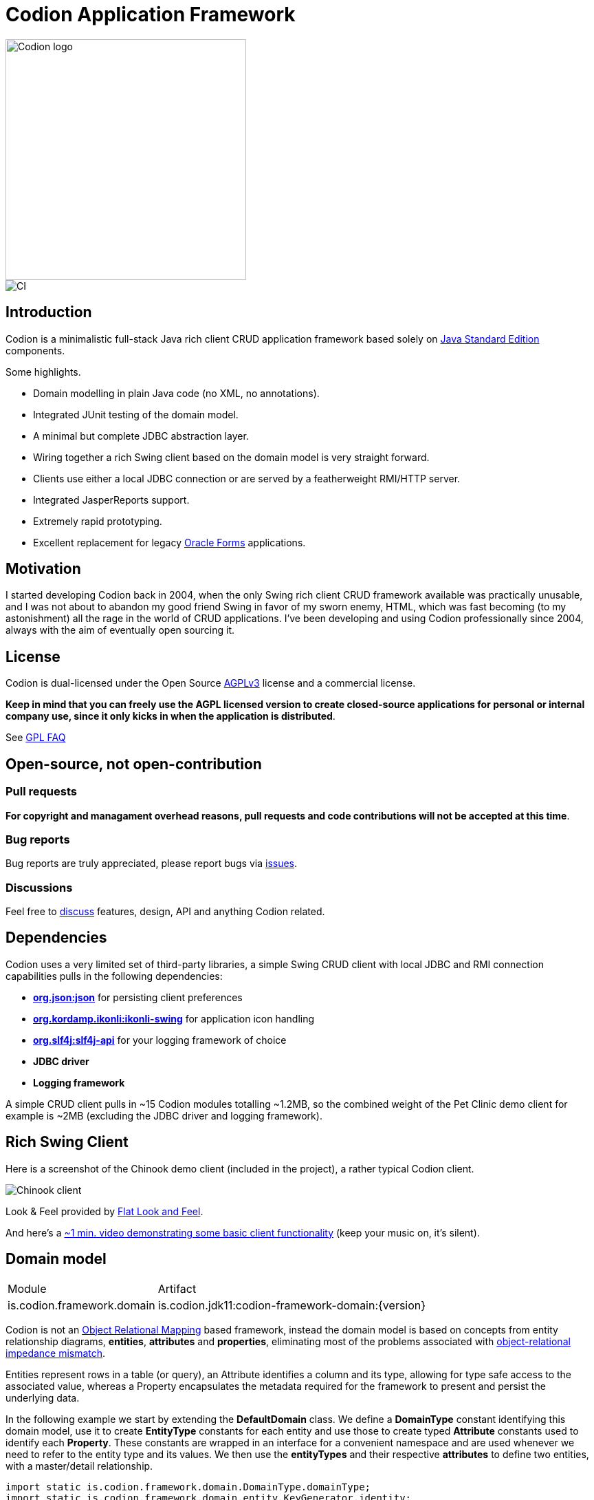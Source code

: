 = Codion Application Framework

image::documentation/src/docs/asciidoc/images/codion-logo.png[Codion logo,350]
image::https://github.com/bjorndarri/codion/workflows/Java%20CI/badge.svg[CI]

== Introduction

Codion is a minimalistic full-stack Java rich client CRUD application framework based solely on https://en.wikipedia.org/wiki/Java_Platform,_Standard_Edition[Java Standard Edition] components.

Some highlights.

* Domain modelling in plain Java code (no XML, no annotations).
* Integrated JUnit testing of the domain model.
* A minimal but complete JDBC abstraction layer.
* Wiring together a rich Swing client based on the domain model is very straight forward.
* Clients use either a local JDBC connection or are served by a featherweight RMI/HTTP server.
* Integrated JasperReports support.
* Extremely rapid prototyping.
* Excellent replacement for legacy https://en.wikipedia.org/wiki/Oracle_Forms[Oracle Forms] applications.

== Motivation

I started developing Codion back in 2004, when the only Swing rich client CRUD framework available was practically unusable, and I was not about to abandon my good friend Swing in favor of my sworn enemy, HTML, which was fast becoming (to my astonishment) all the rage in the world of CRUD applications. I've been developing and using Codion professionally since 2004, always with the aim of eventually open sourcing it.

== License

Codion is dual-licensed under the Open Source https://en.wikipedia.org/wiki/Affero_General_Public_License[AGPLv3] license and a commercial license.

*Keep in mind that you can freely use the AGPL licensed version to create closed-source applications for personal or internal company use, since it only kicks in when the application is distributed*.

See http://www.gnu.org/licenses/gpl-faq.html#GPLRequireSourcePostedPublic[GPL FAQ]

== Open-source, not open-contribution

=== Pull requests

*For copyright and managament overhead reasons, pull requests and code contributions will not be accepted at this time*.

=== Bug reports

Bug reports are truly appreciated, please report bugs via https://github.com/bjorndarri/codion/issues[issues].

=== Discussions

Feel free to https://github.com/bjorndarri/codion/discussions[discuss] features, design, API and anything Codion related.

== Dependencies

Codion uses a very limited set of third-party libraries, a simple Swing CRUD client with local JDBC and RMI connection capabilities pulls in the following dependencies:

* *https://www.json.org[org.json:json]* for persisting client preferences
* *https://github.com/kordamp/ikonli[org.kordamp.ikonli:ikonli-swing]* for application icon handling
* *https://github.com/qos-ch/slf4j[org.slf4j:slf4j-api]* for your logging framework of choice
* *JDBC driver*
* *Logging framework*

A simple CRUD client pulls in ~15 Codion modules totalling ~1.2MB, so the combined weight of the Pet Clinic demo client for example is ~2MB (excluding the JDBC driver and logging framework).

== Rich Swing Client

Here is a screenshot of the Chinook demo client (included in the project), a rather typical Codion client.

image::documentation/src/docs/asciidoc/images/chinook-client.png[Chinook client]

Look & Feel provided by https://github.com/JFormDesigner/FlatLaf[Flat Look and Feel].

And here's a https://youtu.be/HeZocS89QkE[~1 min. video demonstrating some basic client functionality] (keep your music on, it's silent).

== Domain model

[cols="2,4"]
|===
|Module|Artifact
|is.codion.framework.domain|is.codion.jdk11:codion-framework-domain:{version}
|===

Codion is not an https://en.wikipedia.org/wiki/Object-relational_mapping[Object Relational Mapping] based framework, instead the domain model is based on concepts from entity relationship diagrams, *entities*, *attributes* and *properties*, eliminating most of the problems associated with https://en.wikipedia.org/wiki/Object-relational_impedance_mismatch[object-relational impedance mismatch].

Entities represent rows in a table (or query), an Attribute identifies a column and its type, allowing for type safe access to the associated value, whereas a Property encapsulates the metadata required for the framework to present and persist the underlying data.

In the following example we start by extending the *DefaultDomain* class. We define a *DomainType* constant identifying this domain model, use it to create *EntityType* constants for each entity and use those to create typed *Attribute* constants used to identify each *Property*. These constants are wrapped in an interface for a convenient namespace and are used whenever we need to refer to the entity type and its values. We then use the *entityTypes* and their respective *attributes* to define two entities, with a master/detail relationship.

[source,java]
----
import static is.codion.framework.domain.DomainType.domainType;
import static is.codion.framework.domain.entity.KeyGenerator.identity;
import static is.codion.framework.domain.entity.StringFactory.stringFactory;
import static is.codion.framework.domain.property.Properties.*;

public class Store extends DefaultDomain {

  static final DomainType DOMAIN = domainType(Store.class);

  public interface Customer {
    EntityType TYPE = DOMAIN.entityType("store.customer");

    Attribute<Long> ID = TYPE.longAttribute("id");
    Attribute<String> FIRST_NAME = TYPE.stringAttribute("first_name");
    Attribute<String> LAST_NAME = TYPE.stringAttribute("last_name");
    Attribute<String> EMAIL = TYPE.stringAttribute("email");
    Attribute<Boolean> IS_ACTIVE = TYPE.booleanAttribute("is_active");
  }

  public interface Address {
    EntityType TYPE = DOMAIN.entityType("store.address");

    Attribute<Long> ID = TYPE.longAttribute("id");
    Attribute<Long> CUSTOMER_ID = TYPE.longAttribute("customer_id");
    Attribute<String> STREET = TYPE.stringAttribute("street");
    Attribute<String> CITY = TYPE.stringAttribute("city");

    ForeignKey CUSTOMER_FK = TYPE.foreignKey("customer_fk", CUSTOMER_ID, Customer.ID);
  }

  public Store() {
    super(DOMAIN);

    define(Customer.TYPE,
            primaryKeyProperty(Customer.ID),
            columnProperty(Customer.FIRST_NAME, "First name")
                    .nullable(false)
                    .maximumLength(40),
            columnProperty(Customer.LAST_NAME, "Last name")
                    .nullable(false)
                    .maximumLength(40),
            columnProperty(Customer.EMAIL, "Email")
                    .maximumLength(100),
            columnProperty(Customer.IS_ACTIVE, "Is active")
                    .nullable(false)
                    .defaultValue(true))
            .keyGenerator(identity())
            .stringFactory(stringFactory(Customer.LAST_NAME)
                    .text(", ").value(Customer.FIRST_NAME))
            .caption("Customer");

    define(Address.TYPE,
            primaryKeyProperty(Address.ID),
            columnProperty(Address.CUSTOMER_ID)
                    .nullable(false),
            foreignKeyProperty(Address.CUSTOMER_FK, "Customer"),
            columnProperty(Address.STREET, "Street")
                    .nullable(false)
                    .maximumLength(100),
            columnProperty(Address.CITY, "City")
                    .nullable(false)
                    .maximumLength(50))
            .keyGenerator(identity())
            .stringFactory(stringFactory(Address.STREET)
                    .text(", ").value(Address.CITY))
            .caption("Address");
  }
}
----

=== Using entities

An Entity instance maps Attributes to their respective values and behaves much like a Map. For persistance see <<Database access, Database access>>.

[source,java]
----
//a domain model instance
Store store = new Store();

//a factory for Entity instances from this domain model
Entities entities = store.getEntities();

//instantiate and populate a new customer instance
Entity customer = entities.builder(Customer.TYPE)
        .with(Customer.FIRST_NAME, "John")
        .with(Customer.LAST_NAME, "Doe")
        .with(Customer.IS_ACTIVE, true)
        .build();

//retrieve values
String lastName = customer.get(Customer.LAST_NAME);
Boolean active = customer.get(Customer.IS_ACTIVE);
----

== Domain model test

[cols="2,4"]
|===
|Module|Artifact
|is.codion.framework.domain.test|is.codion.jdk11:codion-framework-domain-test:{version}
|===

The *EntityTestUnit* class provides a JUnit testing harness for the domain model. The *EntityTestUnit.test(entityType)* method runs insert, select, update and delete on a randomly generated entity instance, verifying the results.

[source,java]
----
public class StoreTest extends EntityTestUnit {

  public StoreTest() {
    super(Store.class.getName());
  }

  @Test
  void customer() throws Exception {
    test(Customer.TYPE);
  }

  @Test
  void address() throws Exception {
    test(Address.TYPE);
  }
}
----

== User interface

[cols="2,4"]
|===
|Module|Artifact
|is.codion.swing.framework.ui|is.codion.jdk11:codion-swing-framework-ui:{version}
|===

In the following example, we use the domain model from above and implement a *CustomerEditPanel* and *AddressEditPanel* by extending *EntityEditPanel*. These edit panels, as the name suggests, provide the UI for editing entity instances. In the *main* method we use these building blocks to assemble and display a client.

[source,java]
----
public class StoreDemo {

  private static class CustomerEditPanel extends EntityEditPanel {

    private CustomerEditPanel(SwingEntityEditModel editModel) {
      super(editModel);
    }

    @Override
    protected void initializeUI() {
      setInitialFocusAttribute(Customer.FIRST_NAME);
      createTextField(Customer.FIRST_NAME);
      createTextField(Customer.LAST_NAME);
      createTextField(Customer.EMAIL);
      createCheckBox(Customer.IS_ACTIVE);
      setLayout(gridLayout(4, 1));
      addInputPanel(Customer.FIRST_NAME);
      addInputPanel(Customer.LAST_NAME);
      addInputPanel(Customer.EMAIL);
      addInputPanel(Customer.IS_ACTIVE);
    }
  }

  private static class AddressEditPanel extends EntityEditPanel {

    private AddressEditPanel(SwingEntityEditModel addressEditModel) {
      super(addressEditModel);
    }

    @Override
    protected void initializeUI() {
      setInitialFocusAttribute(Address.STREET);
      createForeignKeyComboBox(Address.CUSTOMER_FK);
      createTextField(Address.STREET);
      createTextField(Address.CITY);
      setLayout(gridLayout(3, 1));
      addInputPanel(Address.CUSTOMER_FK);
      addInputPanel(Address.STREET);
      addInputPanel(Address.CITY);
    }
  }

  public static void main(String[] args) {
    UIManager.setLookAndFeel(new FlatDarculaLaf());

    Database database = new H2DatabaseFactory()
            .createDatabase("jdbc:h2:mem:h2db",
                    "src/main/sql/create_schema_minimal.sql");

    EntityConnectionProvider connectionProvider =
            new LocalEntityConnectionProvider(database)
                    .setDomainClassName(Store.class.getName())
                    .setUser(User.parse("scott:tiger"));

    SwingEntityModel customerModel =
            new SwingEntityModel(Customer.TYPE, connectionProvider);
    SwingEntityModel addressModel =
            new SwingEntityModel(Address.TYPE, connectionProvider);
    customerModel.addDetailModel(addressModel);

    EntityPanel customerPanel =
            new EntityPanel(customerModel,
                    new CustomerEditPanel(customerModel.getEditModel()));
    EntityPanel addressPanel =
            new EntityPanel(addressModel,
                    new AddressEditPanel(addressModel.getEditModel()));
    customerPanel.addDetailPanel(addressPanel);

    customerPanel.getTablePanel().setConditionPanelVisible(true);
    customerPanel.getTablePanel().getTable()
            .setAutoResizeMode(AUTO_RESIZE_ALL_COLUMNS);
    addressPanel.getTablePanel().getTable()
            .setAutoResizeMode(AUTO_RESIZE_ALL_COLUMNS);

    customerModel.refresh();
    customerPanel.initializePanel();

    Dialogs.componentDialogBuilder(customerPanel)
            .title("Customers")
            .show();

    connectionProvider.close();
  }
}
----

...and the result, all in all around 150 lines of code.

image::documentation/src/docs/asciidoc/images/customers.png[align="center"]

Look & Feel provided by https://github.com/JFormDesigner/FlatLaf[Flat Look and Feel].

== Database access

[cols="2,4,2"]
|===
|Module|Artifact|Description
|is.codion.framework.db.core|is.codion.jdk11:codion-framework-db-core:{version}|Core
|is.codion.framework.db.local|is.codion.jdk11:codion-framework-db-local:{version}|JDBC
|is.codion.framework.db.rmi|is.codion.jdk11:codion-framework-db-rmi:{version}|RMI
|is.codion.framework.db.http|is.codion.jdk11:codion-framework-db-http:{version}|HTTP
|===

The *EntityConnection* interface defines the database layer. There are three implementations available; local, which is based on a direct JDBC connection (used below), RMI and HTTP which are both served by the Codion Server.

[source,java]
----
Database database = new H2DatabaseFactory()
        .createDatabase("jdbc:h2:mem:store",
                "src/main/sql/create_schema_minimal.sql");

EntityConnectionProvider connectionProvider =
        new LocalEntityConnectionProvider(database)
                .setDomainClassName(Store.class.getName())
                .setUser(User.parseUser("scott:tiger"));

EntityConnection connection = connectionProvider.getConnection();

List<Entity> customersNamedDoe =
        connection.select(Customer.LAST_NAME, "Doe");

List<Entity> doesAddresses =
        connection.select(Address.CUSTOMER_FK, customersNamedDoe);

List<Entity> customersWithoutEmail =
            connection.select(where(Customer.EMAIL).isNull());

List<String> activeCustomerEmailAddresses =
            connection.select(Customer.EMAIL,
                    where(Customer.IS_ACTIVE).equalTo(true));

List<Entity> activeCustomersWithEmailAddresses =
            connection.select(where(Customer.IS_ACTIVE).equalTo(true)
                    .and(where(Customer.EMAIL).isNotNull()));

//The domain model entities, a factory for Entity instances.
Entities entities = connection.getEntities();

Entity customer = entities.builder(Customer.TYPE)
        .with(Customer.FIRST_NAME, "Peter")
        .with(Customer.LAST_NAME, "Jackson")
        .build();

Key customerKey = connection.insert(customer);
//select to get generated and default column values
customer = connection.selectSingle(customerKey);

Entity address = entities.builder(Address.TYPE)
        .with(Address.CUSTOMER_FK, customer)
        .with(Address.STREET, "Elm st.")
        .with(Address.CITY, "Boston")
        .build();

Key addressKey = connection.insert(address);

customer.put(Customer.EMAIL, "mail@email.com");

customer = connection.update(customer);

connection.delete(asList(addressKey, customerKey));

connection.close();
----

Continue exploring on the link:https://codion.is[Codion Website].